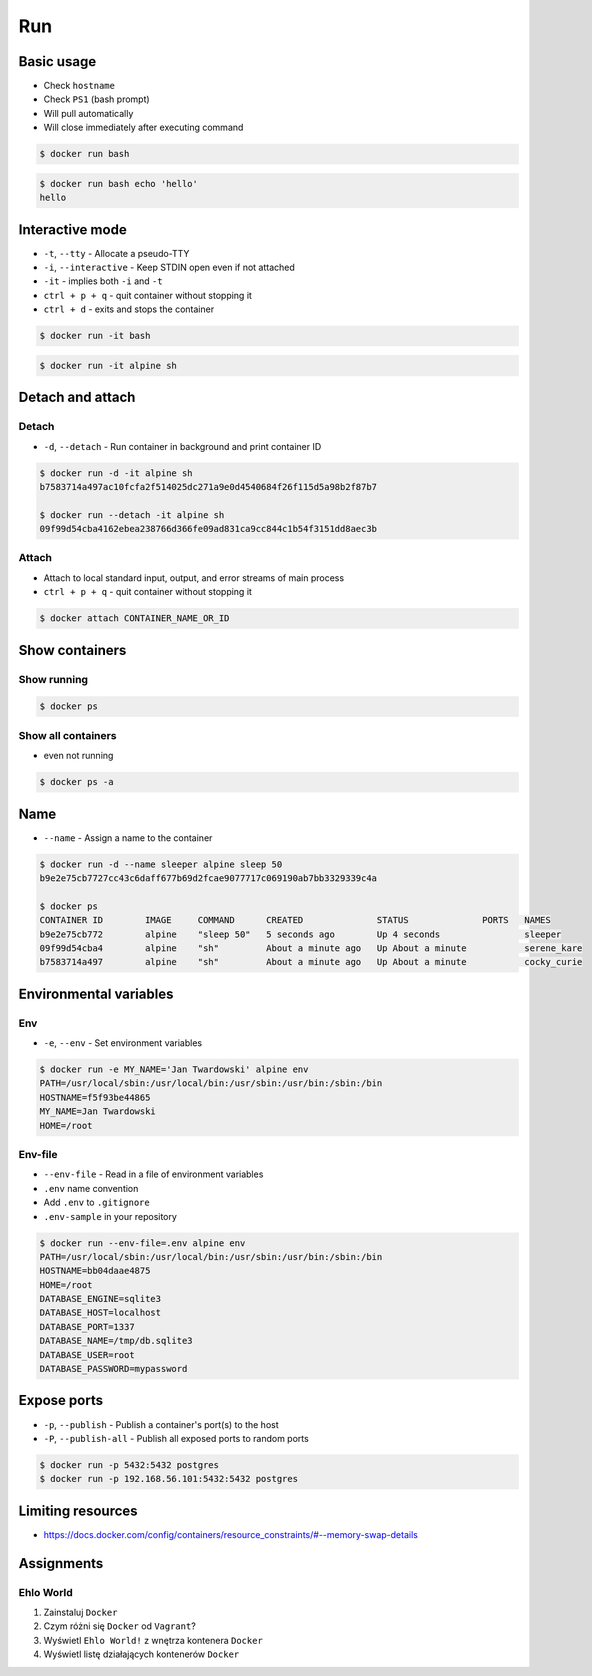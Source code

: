 ***
Run
***


Basic usage
===========
* Check ``hostname``
* Check ``PS1`` (bash prompt)
* Will pull automatically
* Will close immediately after executing command

.. code-block:: console

    $ docker run bash

.. code-block:: console

    $ docker run bash echo 'hello'
    hello


Interactive mode
================
* ``-t``, ``--tty`` - Allocate a pseudo-TTY
* ``-i``, ``--interactive`` - Keep STDIN open even if not attached
* ``-it`` - implies both ``-i`` and ``-t``
* ``ctrl + p + q`` - quit container without stopping it
* ``ctrl + d`` - exits and stops the container

.. code-block:: console

    $ docker run -it bash

.. code-block:: console

    $ docker run -it alpine sh


Detach and attach
=================

Detach
------
* ``-d``, ``--detach`` - Run container in background and print container ID

.. code-block:: console

    $ docker run -d -it alpine sh
    b7583714a497ac10fcfa2f514025dc271a9e0d4540684f26f115d5a98b2f87b7

    $ docker run --detach -it alpine sh
    09f99d54cba4162ebea238766d366fe09ad831ca9cc844c1b54f3151dd8aec3b

Attach
------
* Attach to local standard input, output, and error streams of main process
* ``ctrl + p + q`` - quit container without stopping it

.. code-block:: console

    $ docker attach CONTAINER_NAME_OR_ID


Show containers
===============

Show running
------------
.. code-block:: console

    $ docker ps

Show all containers
-------------------
* even not running

.. code-block:: console

    $ docker ps -a


Name
====
* ``--name`` - Assign a name to the container

.. code-block:: console

    $ docker run -d --name sleeper alpine sleep 50
    b9e2e75cb7727cc43c6daff677b69d2fcae9077717c069190ab7bb3329339c4a

    $ docker ps
    CONTAINER ID        IMAGE     COMMAND      CREATED              STATUS              PORTS   NAMES
    b9e2e75cb772        alpine    "sleep 50"   5 seconds ago        Up 4 seconds                sleeper
    09f99d54cba4        alpine    "sh"         About a minute ago   Up About a minute           serene_kare
    b7583714a497        alpine    "sh"         About a minute ago   Up About a minute           cocky_curie


Environmental variables
=======================

Env
---
* ``-e``, ``--env`` - Set environment variables

.. code-block:: console

    $ docker run -e MY_NAME='Jan Twardowski' alpine env
    PATH=/usr/local/sbin:/usr/local/bin:/usr/sbin:/usr/bin:/sbin:/bin
    HOSTNAME=f5f93be44865
    MY_NAME=Jan Twardowski
    HOME=/root

Env-file
--------
* ``--env-file`` - Read in a file of environment variables
* ``.env`` name convention
* Add ``.env`` to ``.gitignore``
* ``.env-sample`` in your repository

.. code-block:: text
    :caption: Contents of ``.env`` file

    DATABASE_ENGINE=sqlite3
    DATABASE_HOST=localhost
    DATABASE_PORT=1337
    DATABASE_NAME=/tmp/db.sqlite3
    DATABASE_USER=root
    DATABASE_PASSWORD=mypassword

.. code-block:: console

    $ docker run --env-file=.env alpine env
    PATH=/usr/local/sbin:/usr/local/bin:/usr/sbin:/usr/bin:/sbin:/bin
    HOSTNAME=bb04daae4875
    HOME=/root
    DATABASE_ENGINE=sqlite3
    DATABASE_HOST=localhost
    DATABASE_PORT=1337
    DATABASE_NAME=/tmp/db.sqlite3
    DATABASE_USER=root
    DATABASE_PASSWORD=mypassword


Expose ports
============
* ``-p``, ``--publish`` - Publish a container's port(s) to the host
* ``-P``, ``--publish-all`` - Publish all exposed ports to random ports

.. code-block:: console

    $ docker run -p 5432:5432 postgres
    $ docker run -p 192.168.56.101:5432:5432 postgres


Limiting resources
==================
* https://docs.docker.com/config/containers/resource_constraints/#--memory-swap-details


Assignments
===========

Ehlo World
----------
#. Zainstaluj ``Docker``
#. Czym różni się ``Docker`` od ``Vagrant``?
#. Wyświetl ``Ehlo World!`` z wnętrza kontenera ``Docker``
#. Wyświetl listę działających kontenerów ``Docker``
